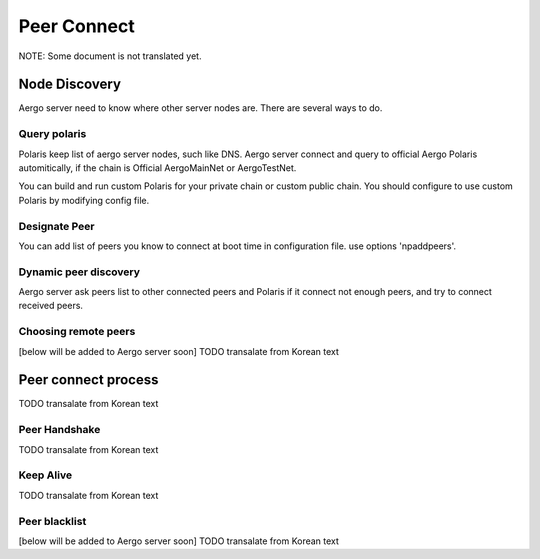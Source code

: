 ============
Peer Connect
============

NOTE: Some document is not translated yet.

Node Discovery
==============
Aergo server need to know where other server nodes are.
There are several ways to do.

Query polaris
-------------
Polaris keep list of aergo server nodes, such like DNS. Aergo server connect and query to official Aergo Polaris automitically, if the chain is Official AergoMainNet or AergoTestNet.

You can build and run custom Polaris for your private chain or custom public chain. You should configure to use custom Polaris by modifying config file.

Designate Peer
--------------
You can add list of peers you know to connect at boot time in configuration file. use options 'npaddpeers'.

Dynamic peer discovery
----------------------
Aergo server ask peers list to other connected peers and Polaris if it connect not enough peers, and try to connect received peers.

Choosing remote peers
---------------------
[below will be added to Aergo server soon]
TODO transalate from Korean text

Peer connect process
====================
TODO transalate from Korean text

Peer Handshake
--------------
TODO transalate from Korean text

Keep Alive
----------
TODO transalate from Korean text

Peer blacklist
--------------
[below will be added to Aergo server soon]
TODO transalate from Korean text
